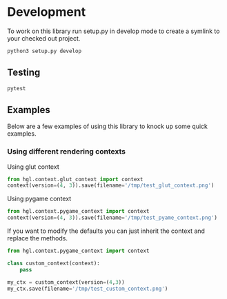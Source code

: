 


* Development

To work on this library run setup.py in develop mode to create a symlink to your checked out project.
#+BEGIN_SRC bash
python3 setup.py develop
#+END_SRC


** Testing
#+BEGIN_SRC bash
pytest
#+END_SRC

** Examples
Below are a few examples of using this library to knock up some quick examples.
*** Using different rendering contexts
Using glut context
#+BEGIN_SRC python :session :results file
from hgl.context.glut_context import context
context(version=(4, 3)).save(filename='/tmp/test_glut_context.png')
#+END_SRC

#+RESULTS:
[[file:/tmp/test_glut_context.png]]

Using pygame context
#+BEGIN_SRC python :session :results file
from hgl.context.pygame_context import context
context(version=(4, 3)).save(filename='/tmp/test_pyame_context.png')
#+END_SRC

#+RESULTS:
[[file:]]


If you want to modify the defaults you can just inherit the context and replace the methods.
#+BEGIN_SRC python :session :results file
from hgl.context.pygame_context import context

class custom_context(context):
    pass

my_ctx = custom_context(version=(4,3))
my_ctx.save(filename='/tmp/test_custom_context.png')
#+END_SRC

#+RESULTS:
